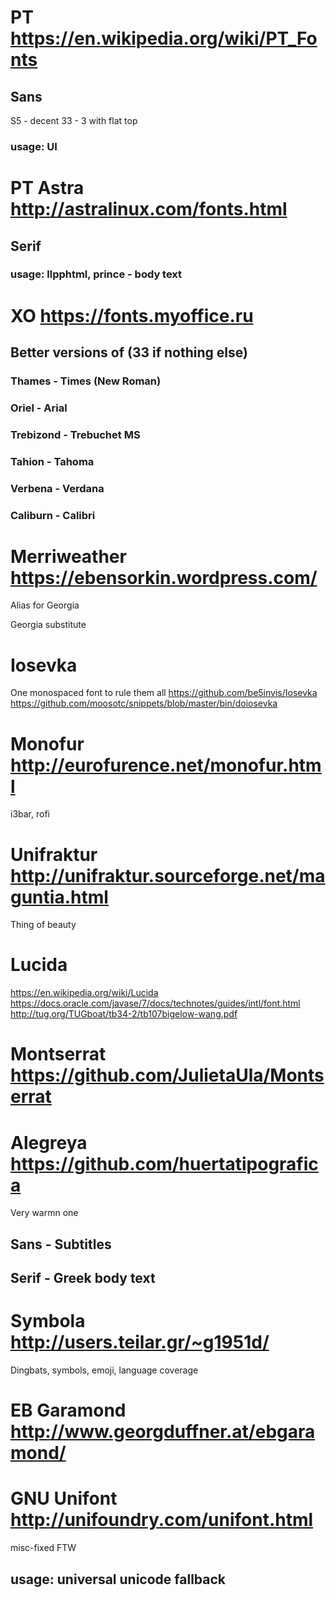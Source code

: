 * PT           https://en.wikipedia.org/wiki/PT_Fonts
** Sans
  S5 - decent
  3З - 3 with flat top
*** usage: UI
* PT Astra     http://astralinux.com/fonts.html
** Serif
*** usage: llpphtml, prince - body text
* XO           https://fonts.myoffice.ru
** Better versions of (3З if nothing else)
*** Thames     - Times (New Roman)
*** Oriel      - Arial
*** Trebizond  - Trebuchet MS
*** Tahion     - Tahoma
*** Verbena    - Verdana
*** Caliburn   - Calibri
* Merriweather https://ebensorkin.wordpress.com/
  Alias for Georgia

  Georgia substitute
* Iosevka
  One monospaced font to rule them all
  https://github.com/be5invis/Iosevka
  https://github.com/moosotc/snippets/blob/master/bin/doiosevka
* Monofur      http://eurofurence.net/monofur.html
  i3bar, rofi
* Unifraktur   http://unifraktur.sourceforge.net/maguntia.html
  Thing of beauty
* Lucida
  https://en.wikipedia.org/wiki/Lucida
  https://docs.oracle.com/javase/7/docs/technotes/guides/intl/font.html
  http://tug.org/TUGboat/tb34-2/tb107bigelow-wang.pdf
* Montserrat   https://github.com/JulietaUla/Montserrat
* Alegreya     https://github.com/huertatipografica
  Very warmn one
** Sans - Subtitles
** Serif - Greek body text
* Symbola      http://users.teilar.gr/~g1951d/
  Dingbats, symbols, emoji, language coverage
* EB Garamond  http://www.georgduffner.at/ebgaramond/
* GNU Unifont  http://unifoundry.com/unifont.html
  misc-fixed FTW
** usage: universal unicode fallback
